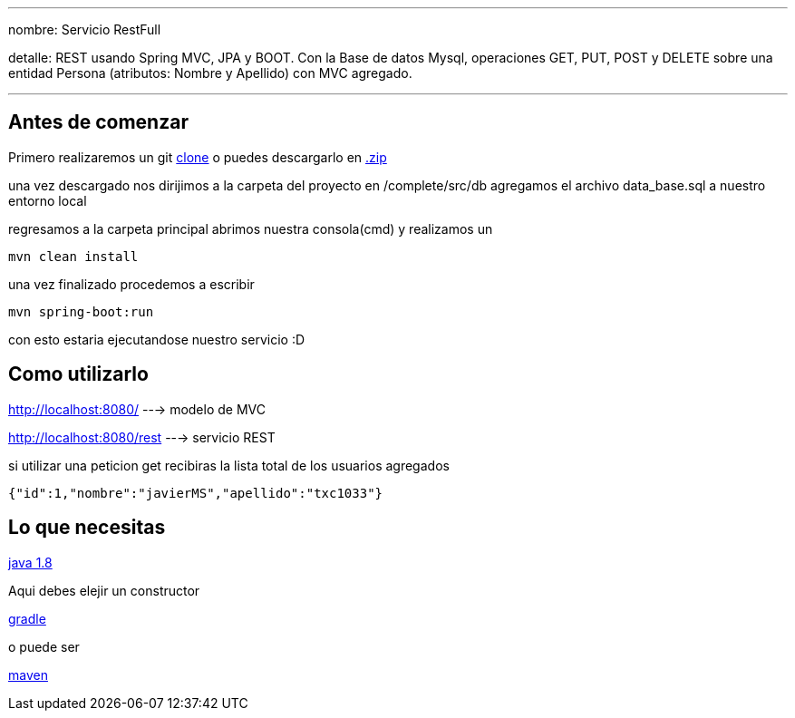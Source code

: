 ---
nombre: Servicio RestFull

detalle: REST usando Spring MVC, JPA y BOOT. Con la Base de datos Mysql, operaciones GET, PUT, POST y DELETE sobre una entidad Persona (atributos: Nombre y Apellido) con MVC agregado. 

---
== Antes de comenzar
Primero realizaremos un git https://github.com/txc1033/SpringRestEntrv.git[clone]
o puedes descargarlo en https://github.com/txc1033/SpringRestEntrv/archive/master.zip[.zip]

una vez descargado nos dirijimos a la carpeta del proyecto en /complete/src/db
agregamos el archivo data_base.sql a nuestro entorno local

regresamos a la carpeta principal abrimos nuestra consola(cmd) y realizamos un 

----
mvn clean install
----

una vez finalizado procedemos a escribir
----
mvn spring-boot:run
----

con esto estaria ejecutandose nuestro servicio :D

== Como utilizarlo

http://localhost:8080/ ---> modelo de MVC

http://localhost:8080/rest ---> servicio REST

si utilizar una peticion get recibiras la lista total de los usuarios agregados

[ejemplo,json]
----
{"id":1,"nombre":"javierMS","apellido":"txc1033"}
----




== Lo que necesitas

https://raw.githubusercontent.com/spring-guides/getting-started-macros/master/prereq_editor_jdk_buildtools.adoc[java 1.8]
--
Aqui debes elejir un constructor
--
https://raw.githubusercontent.com/spring-guides/getting-started-macros/master/hide-show-gradle.adoc[gradle]
--
o puede ser
--
https://raw.githubusercontent.com/spring-guides/getting-started-macros/master/hide-show-maven.adoc[maven]






